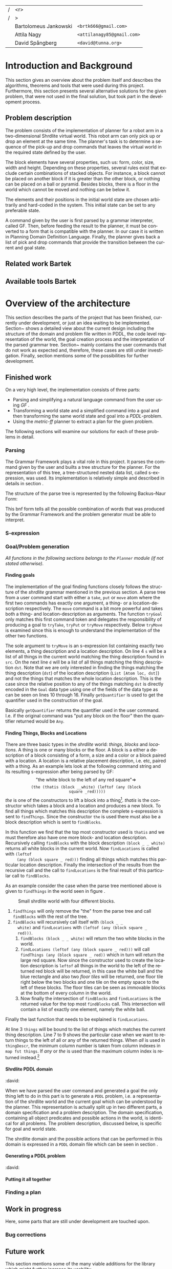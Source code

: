 #+TITLE:
#+AUTHOR: Bartolomeus Jankowski, Attila Nagy, David Spångberg
#+DATE:
#+LANGUAGE:  en
#+OPTIONS:   H:4 num:t toc:t \n:nil @:t ::t |:t ^:t -:t f:t *:t <:t
#+OPTIONS:   TeX:t LaTeX:t skip:nil d:nil todo:t pri:nil tags:not-in-toc
#+LATEX_HEADER: \usepackage{fullpage,xcolor,listings, algpseudocode, algorithm}
#+LATEX_HEADER: \usepackage[style=alphabetic,citestyle=alphabetic]{biblatex}
#+LATEX_HEADER: \addbibresource{references.bib}
#+LATEX_HEADER: \let\iint\relax
#+LATEX_HEADER: \let\iiint\relax
#+LATEX_HEADER: \usepackage{amsmath}

#+LATEX_HEADER: \usepackage{tikz}
#+LATEX_HEADER: \usetikzlibrary{calc,3d}

#+LATEX_HEADER: \usepackage{alltt}
# #### Palatino font
#+LATEX_HEADER: \usepackage[sc]{mathpazo}
#+LATEX_HEADER: \usepackage[T1]{fontenc}
#+LATEX_HEADER: \linespread{1.05} % Palatino needs more leading (space between lines)

#+BEGIN_LATEX

\setlength{\parskip}{0.2cm}
\setlength{\parindent}{0pt}
\newcommand{\note}[1]{\emph{\color{blue} Note: #1}}
\newcommand{\todo}[1]{\emph{\color{red} TODO: #1}}
\renewcommand{\ttdefault}{txtt}

\definecolor{lightgrey}{gray}{0.9}
\lstset
{
keywordstyle=\textbf,
numbers=left,
numberstyle=\scriptsize,
frame=l,
numbersep=7pt,
xleftmargin=10pt
}

\lstloadlanguages{Haskell}
\lstnewenvironment{haskell}
    {\lstset{}%
      \csname lst@SetFirstLabel\endcsname}
    {\csname lst@SaveFirstLabel\endcsname}
    \lstset{
      basicstyle=\small\ttfamily,
      flexiblecolumns=false,
      basewidth={0.5em,0.45em},
      literate={+}{{$+$}}1 {/}{{$/$}}1 {*}{{$*$}}1 {=}{{$=$}}1
               {>}{{$>$}}1 {<}{{$<$}}1 {\\}{{$\lambda$}}1
               {\\\\}{{\char`\\\char`\\}}1
               {->}{{$\rightarrow$}}2 {>=}{{$\geq$}}2 {<-}{{$\leftarrow$}}2
               {<=}{{$\leq$}}2 {=>}{{$\Rightarrow$}}2
               {\ .\ }{{$\circ$}}2 {\ .\ }{{$\circ$}}2
               {>>}{{>>}}2 {>>=}{{>>=}}2
               {|}{{$\mid$}}1
    }
#+END_LATEX

\thispagestyle{empty}

\begin{centering}
\includegraphics[width=11cm]{gu.eps} \\
\vspace{1cm}
\includegraphics[width=5cm]{chalmers.eps}
\vspace{5cm}

\huge
Controlling a Shrdlite robot \\ using Haskell
\\\Large \vspace{0.5cm} Group 14

\vspace{0.5cm}
\normalsize
\end{centering}

# The hspace is a hack to align the table a little more to the right.
# I.e. to move the vertical bar closer to the middle of the page.
| /               |                   <r> |                                   |
| /               |                     > |                                   |
| \hspace{0.25cm} | Bartolomeus Jankowski | \texttt{<brtk666@gmail.com>}      |
|                 |           Attila Nagy | \texttt{<attilanagy85@gmail.com>} |
|                 |       David Spångberg | \texttt{<david@tunna.org>}        |
\newpage

\pagenumbering{roman}

#+BEGIN_LATEX
$~$
\vspace{4.3cm}

\section*{Abstract}
\smallskip
  Automated planning and scheduling have many obvious application i real-life
  areas of bussiness. One such imaginable planner, is one that arranges a set of
  objects in an abstract \emph{world} that perhaps models a factory floor or a harbor
  loading area where the task is to move specific cago crates from one spot to
  another.

  Here a simplified version af such a planner is implemented, the most important
  simplifications being that dimensionas of the world are restricted to two and
  that while the commands to the plannaer are given in plain English, the
  grammar that the scheduler is able to parse is quite simple.

  The application is inspired by the much more complex system described in Terry
  Winograd's PhD thesis \cite{win1970shrdlu}.

\noindent \textbf{Keywords: Automated planning, SHRDLU, PDDL, STRIPS}


\addcontentsline{toc}{section}{Abstract}
#+END_LATEX

\newpage
[TABLE-OF-CONTENTS]
\newpage

\pagenumbering{arabic}

* Introduction and Background
  This section gives an overview about the problem itself and describes the
  algorithms, theorems and tools that were used during this project.
  Furthermore, this section presents several alternative solutions for the
  given problem, that were not used in the final solution, but took part in
  the development process.

** Problem description
   \todo{TODO Describe Block-World, translate grammar -> repr. solvable by some solver }

   The problem consists of the implementation of planner for a robot arm in a
   two-dimensional Shrdlite virtual
   world. This robot arm can only pick up or drop an element at the same time.
   The planner's task is to determine a sequence of the pick-up and drop
   commands that leaves the virtual world in the required state defined by
   the user.

   The block elements have several properties, such us: form, color, size,
   width and height. Depending on these properties, several rules exist
   that exclude certain combinations of stacked objects. For instance, a
   block cannot be placed on another block if it is greater than the other
   block, or nothing can be placed on a ball or pyramid. Besides blocks, there
   is a floor in the world which cannot be moved and nothing can be below it.

   The elements and their positions in the initial world state are chosen
   arbitrarily and hard-coded in the system. This initial state can be set to
   any preferable state.

   A command given by the user is first parsed by a grammar interpreter,
   called GF. Then, before feeding the result to the planner, it must be
   converted to a form that is compatible with the planner. In our case it
   is written in Planning Domain Definition Language. Finally, the planner
   gives back a list of pick and drop commands that provide the transition
   between the current and goal state.
** Related work Bartek
   \todo{TODO Describe some other planners, list some papers, mention FF, hanoi problem}
** Available tools Bartek
   \todo{TODO FOL-theorem proovers, STRIPS, PDDL, GF}

* Overview of the architecture
   This section describes the parts of the project that has been finished,
   currently under development, or just an idea waiting to be implemented.
   Section~\ref{sec:finished} shows a detailed view about the current design
   including the structure of the domain and problem file written in PDDL,
   the code level representation of the world, the goal creation process and
   the interpretation of the parsed grammar tree. Section~\ref{sec:progress}
   mainly contains the user commands that do not work as expected and,
   therefore, these cases are still under investigation. Finally, section
   \ref{sec:future} mentions some of the possibilities for further development.

** Finished work
   \label{sec:finished}

   On a very high level, the implementation consists of three parts:
   - Parsing and simplifying a natural language command from the user
     using /GF/ \cite{gf}.
   - Transforming a world state and a simplified command into a goal
     and then transforming the same world state and goal into a
     /PDDL/-problem.
   - Using the /metric-ff/ planner to extract a plan for the given
     problem.
   The following sections will examine our solutions for each of these
   problems in detail.

*** Parsing
    \label{sec:parsing}

    \todo{talk about GF and the shrdlite grammar?}

    The Grammar Framework plays a vital role in this project. It parses the
    command given by the user and builts a tree structure for the planner. For
    the representation of this tree, a tree-structured nested data list,
    called s-expression, was used. Its implementation is relatively simple and
    described in details in section \ref{sec:sexpr}.

    The structure of the parse tree is represented by the following
    Backus–Naur Form:
\begin{alltt}
    \textbf{Command} ::= "take" Thing
              | "put"  Location
              | "move" Thing Location

    \textbf{Location} ::= "beside" Thing
               | "leftof" Thing
               | "rightof" Thing
               | "above" Thing
               | "ontop" Thing
               | "under" Thing
               | "inside" Thing

    \textbf{Thing} ::= "the" Block
            | "any" Block
            | "all" Block
            | "floor"

    \textbf{Block} ::= "block" Form Size Color
            | "thatis" Block Location

    \textbf{Size} ::= "anysize"
           | "small"
           | "medium"
           | "large"
           | "wide"
           | "tall"

    \textbf{Color} ::= "anycolor"
            | "black"
            | "white"
            | "blue"
            | "green"
            | "yellow"
            | "red"

    \textbf{Form} ::= "anyblock"
           | "box"
           | "pyramid"
           | "rectangle"
           | "square"
           | "ball"
\end{alltt}

    This bnf form tells all the possible combination of words that was
    produced by the Grammar Framework and the problem generator must
    be able to interpret.

*** S-expression
    \label{sec:sexpr}

*** Goal/Problem generation
    \label{sec:goal-gen}

    \emph{All functions in the following sections belongs to the
    \texttt{Planner} module (if not stated otherwise).}

**** Finding goals
     \todo{We might need an s-expression introduction since we
     talk about s-expressions here.}

     The implementation of the goal finding functions closely follows
     the structure of the /shrdlite/ grammar mentioned in the previous
     section. A parse tree from a user command start with either a
     =take=, =put= or =move= atom where the first two commands has
     exactly one argument, a thing- or a location-description
     respectively. The =move= command is a bit more powerful and takes
     both a thing- and location-description as arguments. The function
     =tryGoal= only matches this first command token and delegates the
     responsibility of producing a goal to =tryTake=, =tryPut= or
     =tryMove= respectively. Below =tryMove= is examined since this is
     enough to understand the implementation of the other two
     functions.
\begin{haskell}
tryMove :: SExpr -> Reader State (Maybe Goal)
tryMove (List [src, List [Atom loc, dst]]) = do
    (_,world) <- ask
    let s = findThings world src
        d = findThings world dst
        qSrc = getQuantifier src
        qDst = getQuantifier dst
        goalList f = [(qSrc (map (thingToBlock . snd) s), qDst (map (f . snd) d))]
    return $ Just $ case loc of
        "beside"  -> defaultGoal { getBeside  = goalList thingToBlock }
        ...
        "inside"  -> defaultGoal { getIn      = goalList thingToBlock }
\end{haskell}
     The sole argument to =tryMove= is an s-expression list containing
     exactly two elements, a thing description and a location
     description. On line 4 =s= will be a list of all things in the
     current world matching the thing description found in =src=. On
     the next line =d= will be a list of all things matching the thing
     description =dst=. Note that we are only interested in finding
     the things matching the thing description (=dst=) of the location
     description (=List [Atom loc, dst]=) and not the things that
     matches the whole location description. This is the case since
     the relative position to any of the things matching =dst= is
     directly encoded in the =Goal= data type using one of the fields
     of the data type as can be seen on lines 10 through 16. Finally
     =getQuantifier= is used to get the quantifier used in the
     construction of the goal.
\begin{haskell}
getQuantifier :: SExpr -> [a] -> Quantifier a
getQuantifier q = case q of
    List (Atom "the" : _) -> \[x] -> The x
    List (Atom "all" : _) -> All
    -- This matches any and floor
    _                     -> Any
\end{haskell}
     Basically =getQuantifier= returns the quantifier used in the user
     command. I.e. if the original command was "put any block on the
     floor" then the quantifier returned would be =Any=.

**** Finding Things, Blocks and Locations
     \todo{Maybe have this chapter before "Finding goals"?}

     There are three basic types in the /shrdlite/ world: /things/,
     /blocks/ and /locations/. A thing is one or many blocks or the
     floor. A block is a either a description of a block consisting of
     a form, a size and a color or a block paired with a location. A
     location is a relative placement description, i.e.
     \hbox{\emph{"left of"}/\emph{"above"}} etc, paired with a thing.
     As an example lets look at the following command string and its
     resulting s-expression after being parsed by GF: $$\text{"the
     white block to the left of any red square"} \Longrightarrow$$
     $$\texttt{(the (thatis (block \_ \_ white) (leftof (any (block
     square \_ red)))))}$$ /the/ is one of the constructors to lift a
     block into a thing[fn:1]. /thatis/ is the constructor which takes
     a block and a location and produces a new block. To find all
     things which matches this description the complete s-expression
     is sent to =findThings=. Since the constructor =the= is used
     there must also be a block description which is sent to
     =findBlocks=.
\begin{haskell}
findBlocks :: World -> SExpr -> [(Col, Thing)]
findBlocks world (List [Atom "thatis", blockDescr, locDescr]) = intersect blocks locs
  where
    blocks = findBlocks world blockDescr
    locs   = findLocations world locDescr
findBlocks world (List [Atom "block", Atom form, Atom size, Atom color]) =
    map (second TBlock) . formFilter . sizeFilter . colFilter $ allBlocks
  where
    allBlocks = getBlocks world
    ...
\end{haskell}
     In this function we find that the top most constructor used is
     =thatis= and we must therefore also have one more block- and
     location description. Recursively calling =findBlocks= with the
     block description =(block _ _ white)= returns all white blocks in
     the current world. Now =findLocations= is called with =(leftof
     (any (block square _ red)))= finding all things which matches
     this particular location description. Finally the intersection of
     the results from the recursive call and the call to
     =findLocations= is the final result of this particular call to
     =findBlocks=.

     As an example consider the case when the parse tree mentioned
     above is given to =findThings= in the world seen in figure
     \ref{fig:shrdlite-small}.

     #+CAPTION: Small shrdlite world with four different blocks.
     #+LABEL: fig:shrdlite-small
     #+ATTR_LATEX: scale=1
     [[./images/smallworld.png]]

     1. =findThings= will only remove the "the" from the parse tree and
       call =findBlocks= with the rest of the tree.
     2. =findBlocks= will recursively call itself with =(block _ _
        white)= and =findLocations= with =(leftof (any (block square _
        red)))=.
        1. =findBlocks (block _ _ white)= will return the two white
           blocks in the world.
        2. =findLocations (leftof (any (block square _ red)))= will
           call =findThings (any (block square _ red))= which in turn
           will return the large red square. Now since the constructor
           used to create the location description is =leftof= all
           things in the world to the left of the returned red block
           will be returned, in this case the white ball and the blue
           rectangle and also two /floor tiles/ will be returned, one
           floor tile right below the two blocks and one tile on the
           empty space to the left of these blocks. The floor tiles
           can be seen as immovable blocks at the bottom of every
           column in the world.
        3. Now finally the intersection of =findBlocks= and
           =findLocations= is the returned value for the top most
           =findBlocks= call. This intersection will contain a list of
           exactly one element, namely the white ball.

     Finally the last function that needs to be explained is
     =findLocations=.

\begin{haskell}
findLocations :: World -> SExpr -> [(Col, Thing)]
findLocations world (List [Atom loc, thingDescr]) =
    let things = findThings world thingDescr
        Atom s = car thingDescr
    in case loc of
        ...
        "leftof"  -> let maxIdxFun = if s == "all" then minimum else maximum
                         idxs   = [0 .. maxIdxFun (map fst things)]
                     in concatMap (allThingsAtCol world) idxs
        ...
\end{haskell}

     At line 3 =things= will be bound to the list of things which
     matches the current thing description. Line 7 to 9 shows the
     particular case when we want to return things to the left of all
     or any of the returned things. When /all/ is used in
     =thingDescr=, the minimum column number is taken from column
     indexes in =map fst things=. If /any/ or /the/ is used than the
     maximum column index is returned instead.[fn:2]

**** Shrdlite PDDL domain
     :david:
     $~$

     \todo{move some of the text here to the top of \ref{sec:goal-gen}}

     When we have parsed the user command and generated a goal the
     only thing left to do in this part is to generate a =PDDL=
     problem, i.e. a representation of the shrdlite world and the
     current goal which can be understood by the planner. This
     representation is actually split up in two different parts, a
     domain specification and a problem description. The domain
     specification, containing all object predicates and possible
     actions in the world, is identical for all problems. The problem
     description, discussed below, is specific for goal and world
     state.

     The shrdlite domain and the possible actions that can be
     performed in this domain is expressed in a =PDDL= domain file
     which can be seen in section \ref{sec:shrdlite-dom}.

**** Generating a PDDL problem
     :david:
     $~$


**** Putting it all together
     \todo{Show how an example goal is computed from a command string}

*** Finding a plan
    \label{sec:planning}

** Work in progress
   \label{sec:progress}
   Here, some parts that are still under development are touched upon.
   \todo{TODO describe actions that do not work/work not as expected}

*** Bug corrections
   \todo{TODO}

** Future work
   \label{sec:future}
   \todo{TODO E-proover, FOL, FOL->PDDL/STRIPS}
   This section mentions some of the many viable additions for the
   library which might further increase its usability.

* Results and Evaluation
   \todo{TODO problem: "Besides Problem" two reds, blah blah...}

* Discussion and Conclusions
   \todo{TODO Sum up your project, suggest future extensions and improvements.}

\printbibliography

\appendix

\addcontentsline{toc}{section}{Appendix}

\newpage

* Shrdlite PDDL domain file
  \label{sec:shrdlite-dom}

  \vspace{1cm}

\begin{haskell}
(define (domain shrdlu)
  (:functions (moves))

  (:predicates (clear ?x)          ;; 'x' is top-most block
               (on ?x ?y)          ;; 'x' is on top of 'y'
               (box ?x)            ;; 'x' is a box
               (inside ?x ?y)      ;; 'x' is inside box 'y'
               (smaller ?x ?y)     ;; 'x' is smaller than 'y'
               (stacked-on ?x ?c)  ;; 'x' is stacked on column 'c'
               (holding-any)       ;; the arm is holding something
               (holding ?x)        ;; 'x' is up in the air
               (frozen ?x)         ;; 'x' is frozen and cant be moved
               (above ?x ?y)       ;; 'x' is somewhere above 'y'
               (under ?x ?y)       ;; 'x' is somewhere under 'y'
               (left-of ?x ?y)     ;; 'x' is somewhere left of 'y'
               (right-of ?x ?y)    ;; 'x' is somewhere right of 'y'
               (beside ?x ?y))     ;; 'x' is directly beside 'y'

  (:action pick
   :parameters (?obj ?from ?col)
   :precondition (and (not (frozen ?obj))
                      (not (holding-any))
                      (clear ?obj)
                      (on ?obj ?from)
                      (stacked-on ?obj ?col))
   :effect       (and (holding-any)
                      (holding ?obj)
                      (clear ?from)
                      (not (on ?obj ?from))
                      (not (stacked-on ?obj ?col))
                      (increase (moves) 1)))

  (:action drop
   :parameters (?obj ?to ?col)
   :precondition (and (holding ?obj)
                      (clear ?to)
                      (smaller ?obj ?to)
                      (stacked-on ?to ?col))
   :effect       (and (not (holding-any))
                      (not (holding ?obj))
                      (not (clear ?to))
                      (on ?obj ?to)
                      (stacked-on ?obj ?col)
                      (increase (moves) 1)))
  ;; 'first' is above both 'second' and 'under' if 'second' is above 'under' and 'first'
  ;;  is on 'second'
  (:action set-above
   :parameters (?first ?second ?under)
   :precondition (and (on ?first ?second)
                      (above ?second ?under))
   :effect       (and (above ?first ?second)
                      (above ?first ?under)
                      (frozen ?first)))

  ;; Set a flag that a 'first' is below or under 'second' and 'above'
  (:action set-under
   :parameters (?first ?second ?above)
   :precondition (and (on ?second ?first)
                      (under ?second ?above))
   :effect       (and (under ?first ?second)
                      (under ?first ?above)
                      (frozen ?above)))

  ;; `x' and `y' are left- and right of each other if `x' is stacked on a floor column
  ;; to the left of `y'
  (:action set-left-right
   :parameters (?x ?y ?left-floor ?right-floor)
   :precondition (and (stacked-on ?x ?left-floor)
                      (stacked-on ?y ?right-floor)
                      (right-of ?left-floor ?right-floor))
   :effect       (and (right-of ?x ?y)
                      (left-of  ?y ?x)
                      (frozen ?x)
                      (frozen ?y)))

  ;; `x' and `y' are beside each other if `x' is stacked on a floor column beside of `y'
  (:action set-beside
   :parameters (?x ?y ?left-floor ?right-floor)
   :precondition (and (stacked-on ?x ?left-floor)
                      (stacked-on ?y ?right-floor)
                      (beside ?left-floor ?right-floor))
   :effect       (and (beside ?x ?y)
                      (beside ?y ?x)
                      (frozen ?x)
                      (frozen ?y)))

  ;; `x' is inside `box' if `y' is inside `box' and `x' is on `y'
  (:action set-inside
   :parameters (?x ?y ?box)
   :precondition (and (inside ?y ?box)
                      (on ?x ?y))
   :effect       (and (inside ?x ?box)
                      (frozen ?x))))
\end{haskell}

* Individual stories
** Attila Nagy
   Code:
   - move command

   Report:
   - Problem Description section,

** David Spångberg

** Bartolomeus Jankowski
* Other
   \note{Here you include all other information and documentation that
   did not fit into the report in the above sections but that you
   consider too important to leave out.}

* Footnotes

[fn:1] The other two are /any/ and /all/.

[fn:2] If /the/ is used then =things= will have exactly length one and
it doesn't matter if we use =minimum= or =maximum=. However if we have
something like =(leftof floor)=, which is valid according to the
grammar, then this will currently result in a pattern match error on
line 4. To fix this the return type of =findLocations=, and
consequently the return type of all =find*= functions, can for
instance be changed to =Error [(Col, Thing)]= and then a descriptive
error message can be returned instead.
